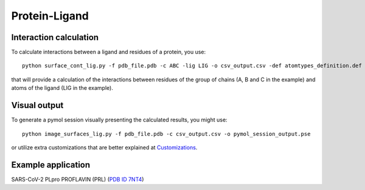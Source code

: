 Protein-Ligand
=====

Interaction calculation
------------

To calculate interactions between a ligand and residues of a protein, you use::

      python surface_cont_lig.py -f pdb_file.pdb -c ABC -lig LIG -o csv_output.csv -def atomtypes_definition.def -dat atomtypes_interactions.dat
      
that will provide a calculation of the interactions between residues of the group of chains (A, B and C in the example) and atoms of the ligand (LIG in the example).

Visual output
----------------

To generate a pymol session visually presenting the calculated results, you might use::

      python image_surfaces_lig.py -f pdb_file.pdb -c csv_output.csv -o pymol_session_output.pse
      
or utilize extra customizations that are better explained at `Customizations <https://surfaces-tutorial.readthedocs.io/en/latest/Customizations.html#visual-outputs>`_.

Example application
----------------

SARS-CoV-2 PLpro PROFLAVIN (PRL) (`PDB ID 7NT4 <https://www.rcsb.org/structure/7NT4>`_)
